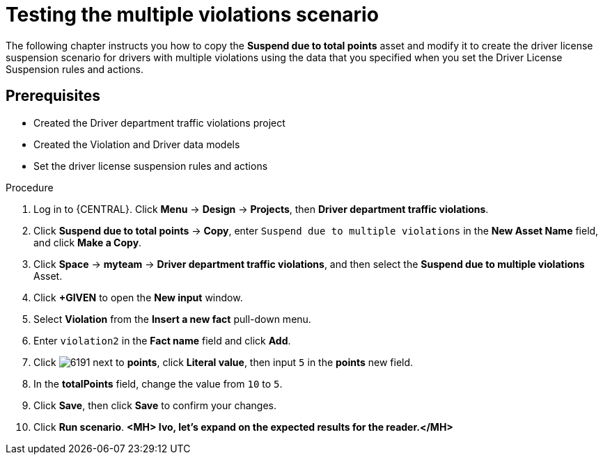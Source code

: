 [id='testing_violation_numbers-proc']
= Testing the multiple violations scenario

The following chapter instructs you how to copy the *Suspend due to total points* asset and modify it to create the driver license suspension scenario for drivers with multiple violations using the data that you specified when you set the Driver License Suspension rules and actions.

[float]
== Prerequisites

* Created the Driver department traffic violations project
* Created the Violation and Driver data models
* Set the driver license suspension rules and actions

.Procedure
. Log in to {CENTRAL}. Click *Menu* -> *Design* -> *Projects*, then *Driver department traffic violations*.
. Click *Suspend due to total points* -> *Copy*, enter `Suspend due to multiple violations` in the *New Asset Name* field, and click *Make a Copy*.
. Click *Space* -> *myteam* -> *Driver department traffic violations*, and then select the *Suspend due to multiple violations* Asset.
. Click *+GIVEN* to open the *New input* window.
. Select *Violation* from the *Insert a new fact* pull-down menu.
. Enter `violation2` in the *Fact name* field and click *Add*.
. Click image:6191.png[] next to *points*, click *Literal value*, then input `5` in the *points* new field.
. In the *totalPoints* field, change the value from `10` to `5`.
. Click *Save*, then click *Save* to confirm your changes.
. Click *Run scenario*. *<MH> Ivo, let's expand on the expected results for the reader.</MH>*
